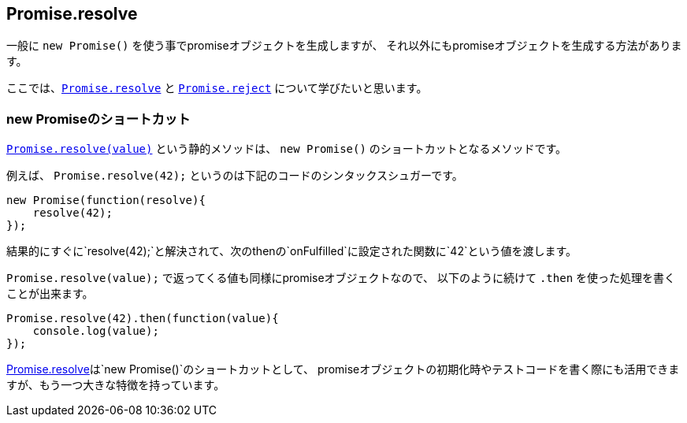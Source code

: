 [[ch2-promise-resolve]]
== Promise.resolve

一般に `new Promise()` を使う事でpromiseオブジェクトを生成しますが、
それ以外にもpromiseオブジェクトを生成する方法があります。

ここでは、<<Promise.resolve, `Promise.resolve`>> と <<Promise.reject, `Promise.reject`>> について学びたいと思います。

=== new Promiseのショートカット

<<Promise.resolve, `Promise.resolve(value)`>> という静的メソッドは、
`new Promise()` のショートカットとなるメソッドです。

例えば、 `Promise.resolve(42);` というのは下記のコードのシンタックスシュガーです。

[source,js]
----
new Promise(function(resolve){
    resolve(42);
});
----

結果的にすぐに`resolve(42);`と解決されて、次のthenの`onFulfilled`に設定された関数に`42`という値を渡します。

`Promise.resolve(value);` で返ってくる値も同様にpromiseオブジェクトなので、
以下のように続けて `.then` を使った処理を書くことが出来ます。

[source,js]
----
Promise.resolve(42).then(function(value){
    console.log(value);
});
----

<<Promise.resolve,Promise.resolve>>は`new Promise()`のショートカットとして、
promiseオブジェクトの初期化時やテストコードを書く際にも活用できますが、もう一つ大きな特徴を持っています。
